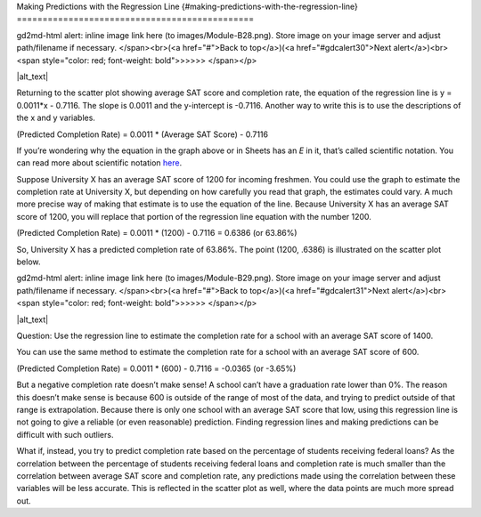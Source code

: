 .. Copyright (C)  Google, Runestone Interactive LLC
   This work is licensed under the Creative Commons Attribution-ShareAlike 4.0
   International License. To view a copy of this license, visit
   http://creativecommons.org/licenses/by-sa/4.0/.

.. _making_predictions_with_the_regression_line:

Making Predictions with the Regression Line
{#making-predictions-with-the-regression-line}
==============================================

.. raw:: html

   <p id="gdcalert29" ><span style="color: red; font-weight: bold">>>>>>
gd2md-html alert: inline image link here (to images/Module-B28.png). Store image
on your image server and adjust path/filename if necessary. </span><br>(<a
href="#">Back to top</a>)(<a href="#gdcalert30">Next alert</a>)<br><span
style="color: red; font-weight: bold">>>>>> </span></p>

|alt_text|

Returning to the scatter plot showing average SAT score and completion
rate, the equation of the regression line is y = 0.0011*x - 0.7116. The
slope is 0.0011 and the y-intercept is -0.7116. Another way to write
this is to use the descriptions of the x and y variables.

(Predicted Completion Rate) = 0.0011 \* (Average SAT Score) - 0.7116

If you’re wondering why the equation in the graph above or in Sheets has
an *E* in it, that’s called scientific notation. You can read more about
scientific notation
`here <https://en.wikipedia.org/wiki/Scientific_notation>`__.

Suppose University X has an average SAT score of 1200 for incoming
freshmen. You could use the graph to estimate the completion rate at
University X, but depending on how carefully you read that graph, the
estimates could vary. A much more precise way of making that estimate is
to use the equation of the line. Because University X has an average SAT
score of 1200, you will replace that portion of the regression line
equation with the number 1200.

(Predicted Completion Rate) = 0.0011 \* (1200) - 0.7116 = 0.6386 (or
63.86%)

So, University X has a predicted completion rate of 63.86%. The point
(1200, .6386) is illustrated on the scatter plot below.

.. raw:: html

   <p id="gdcalert30" ><span style="color: red; font-weight: bold">>>>>>
gd2md-html alert: inline image link here (to images/Module-B29.png). Store image
on your image server and adjust path/filename if necessary. </span><br>(<a
href="#">Back to top</a>)(<a href="#gdcalert31">Next alert</a>)<br><span
style="color: red; font-weight: bold">>>>>> </span></p>

|alt_text|

Question: Use the regression line to estimate the completion rate for a
school with an average SAT score of 1400.

You can use the same method to estimate the completion rate for a school
with an average SAT score of 600.

(Predicted Completion Rate) = 0.0011 \* (600) - 0.7116 = -0.0365 (or
-3.65%)

But a negative completion rate doesn’t make sense! A school can’t have a
graduation rate lower than 0%. The reason this doesn’t make sense is
because 600 is outside of the range of most of the data, and trying to
predict outside of that range is extrapolation. Because there is only
one school with an average SAT score that low, using this regression
line is not going to give a reliable (or even reasonable) prediction.
Finding regression lines and making predictions can be difficult with
such outliers.

What if, instead, you try to predict completion rate based on the
percentage of students receiving federal loans? As the correlation
between the percentage of students receiving federal loans and
completion rate is much smaller than the correlation between average SAT
score and completion rate, any predictions made using the correlation
between these variables will be less accurate. This is reflected in the
scatter plot as well, where the data points are much more spread out.
